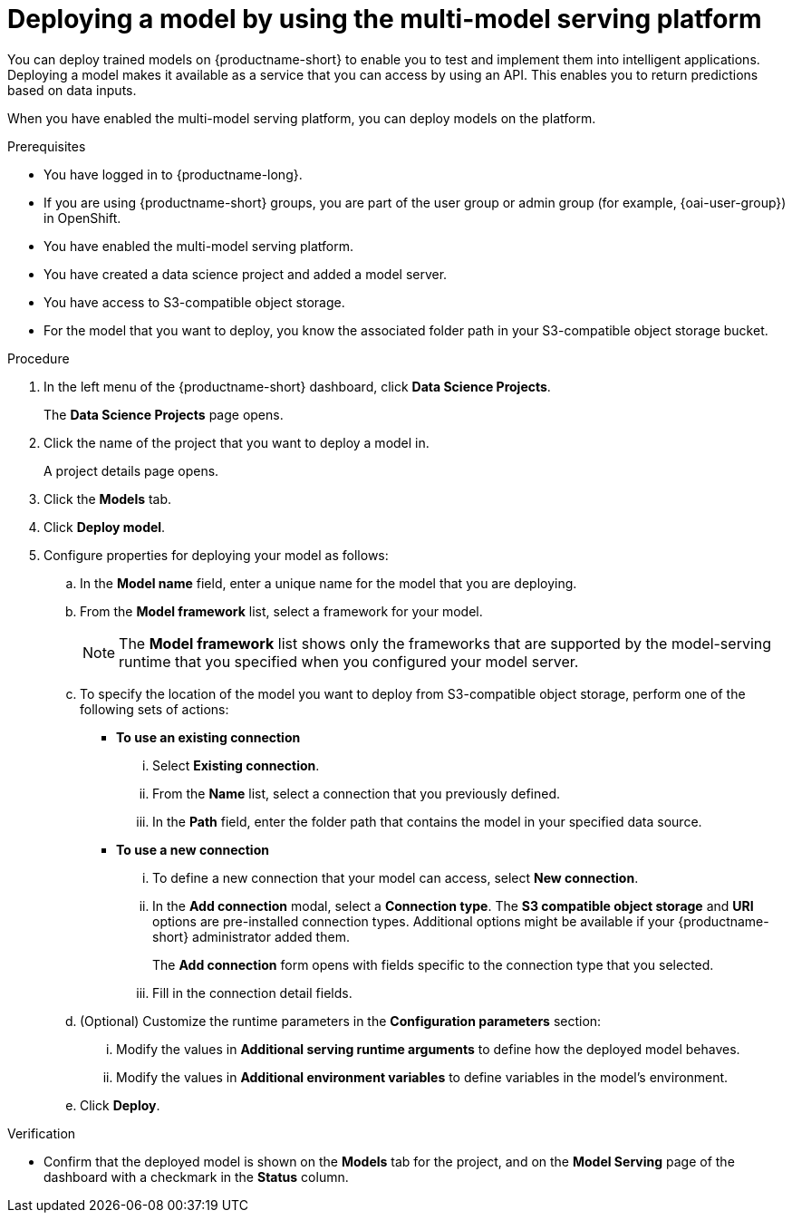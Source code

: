 :_module-type: PROCEDURE

[id='deploying-a-model-using-the-multi-model-serving-platform_{context}']
= Deploying a model by using the multi-model serving platform

[role='_abstract']
You can deploy trained models on {productname-short} to enable you to test and implement them into intelligent applications. Deploying a model makes it available as a service that you can access by using an API. This enables you to return predictions based on data inputs.

When you have enabled the multi-model serving platform, you can deploy models on the platform.

.Prerequisites
* You have logged in to {productname-long}.
ifndef::upstream[]
* If you are using {productname-short} groups, you are part of the user group or admin group (for example, {oai-user-group}) in OpenShift.
endif::[]
ifdef::upstream[]
* If you are using {productname-short} groups, you are part of the user group or admin group (for example, {odh-user-group}) in OpenShift.
endif::[]
* You have enabled the multi-model serving platform.
* You have created a data science project and added a model server.
* You have access to S3-compatible object storage.
* For the model that you want to deploy, you know the associated folder path in your S3-compatible object storage bucket.

.Procedure
. In the left menu of the {productname-short} dashboard, click *Data Science Projects*.
+
The *Data Science Projects* page opens.
. Click the name of the project that you want to deploy a model in.
+
A project details page opens.
. Click the *Models* tab.
. Click *Deploy model*.
. Configure properties for deploying your model as follows:
.. In the *Model name* field, enter a unique name for the model that you are deploying.
.. From the *Model framework* list, select a framework for your model.
+
NOTE: The *Model framework* list shows only the frameworks that are supported by the model-serving runtime that you specified when you configured your model server.
.. To specify the location of the model you want to deploy from S3-compatible object storage, perform one of the following sets of actions:
+
--
* *To use an existing connection*
... Select *Existing connection*.
... From the *Name* list, select a connection that you previously defined.
... In the *Path* field, enter the folder path that contains the model in your specified data source.
--
+
--
* *To use a new connection* 
... To define a new connection that your model can access, select *New connection*.
+
... In the *Add connection* modal, select a *Connection type*. The *S3 compatible object storage* and *URI* options are pre-installed connection types. Additional options might be available if your {productname-short} administrator added them.
+
The *Add connection* form opens with fields specific to the connection type that you selected.
... Fill in the connection detail fields.
--
+
.. (Optional) Customize the runtime parameters in the *Configuration parameters* section:
... Modify the values in *Additional serving runtime arguments* to define how the deployed model behaves.
... Modify the values in *Additional environment variables* to define variables in the model's environment.

.. Click *Deploy*.

.Verification
* Confirm that the deployed model is shown on the *Models* tab for the project, and on the *Model Serving* page of the dashboard with a checkmark in the *Status* column.

ifdef::upstream[]
[role='_additional-resources']
.Additional resources

* To learn how to monitor your model for bias, see link:{odhdocshome}/monitoring-data-science-models[Monitoring data science models].
endif::[]

